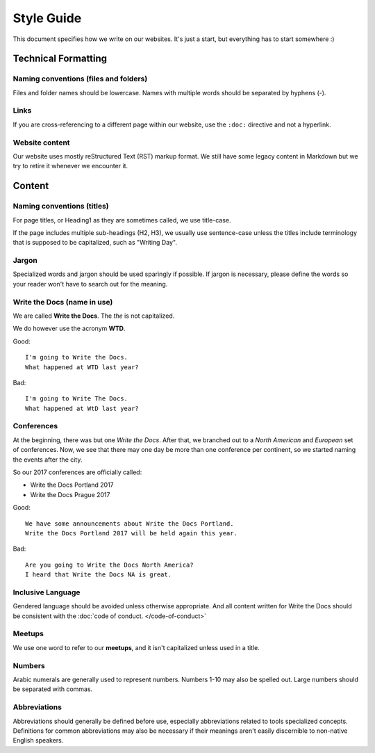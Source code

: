 Style Guide
===========

This document specifies how we write on our websites.
It's just a start,
but everything has to start somewhere :)

Technical Formatting
--------------------

Naming conventions (files and folders)
~~~~~~~~~~~~~~~~~~~~~~~~~~~~~~~~~~~~~~

Files and folder names should be lowercase. Names with multiple words should be separated by hyphens (-).

Links
~~~~~

If you are cross-referencing to a different page within our website, use the ``:doc:`` directive and not a hyperlink.

Website content
~~~~~~~~~~~~~~~

Our website uses mostly reStructured Text (RST) markup format. We still have some legacy content in Markdown but we try to retire it whenever we encounter it.

Content
-------

Naming conventions (titles)
~~~~~~~~~~~~~~~~~~~~~~~~~~~

For page titles, or Heading1 as they are sometimes called, we use title-case.

If the page includes multiple sub-headings (H2, H3), we usually use sentence-case unless the titles include terminology that is supposed to be capitalized, such as "Writing Day".

Jargon
~~~~~~

Specialized words and jargon should be used sparingly if possible. If jargon is necessary, please define the words so your reader won't have to search out for the meaning.

Write the Docs (name in use)
~~~~~~~~~~~~~~~~~~~~~~~~~~~~

We are called **Write the Docs**.
The *the* is not capitalized.

We do however use the acronym **WTD**.

.. container:: good

    Good::

        I'm going to Write the Docs.
        What happened at WTD last year?

.. container:: bad

    Bad::

        I'm going to Write The Docs.
        What happened at WtD last year?

Conferences
~~~~~~~~~~~

At the beginning, there was but one *Write the Docs*.
After that, we branched out to a *North American* and *European* set of conferences.
Now, we see that there may one day be more than one conference per continent, so we started naming the events after the city.

So our 2017 conferences are officially called:

* Write the Docs Portland 2017
* Write the Docs Prague 2017


.. container:: good

    Good::

        We have some announcements about Write the Docs Portland.
        Write the Docs Portland 2017 will be held again this year.


.. container:: bad

    Bad::

       Are you going to Write the Docs North America?
       I heard that Write the Docs NA is great.

Inclusive Language
~~~~~~~~~~~~~~~~~~

Gendered language should be avoided unless otherwise appropriate. And all content written for Write the Docs should be consistent with the :doc:`code of conduct. </code-of-conduct>`

Meetups
~~~~~~~

We use one word to refer to our **meetups**, and it isn't capitalized unless used in a title.

Numbers
~~~~~~~

Arabic numerals are generally used to represent numbers. Numbers 1-10 may also be spelled out. Large numbers should be separated with commas.

Abbreviations
~~~~~~~~~~~~~

Abbreviations should generally be defined before use, especially abbreviations related to tools specialized concepts. Definitions for common abbreviations may also be necessary if their meanings aren't easily discernible to non-native English speakers.
